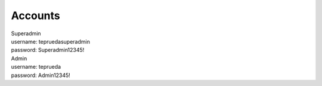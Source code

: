 ###################
Accounts
###################

|  Superadmin
|  username: tepruedasuperadmin
|  password: Superadmin12345!

|  Admin
|  username: teprueda
|  password: Admin12345!
